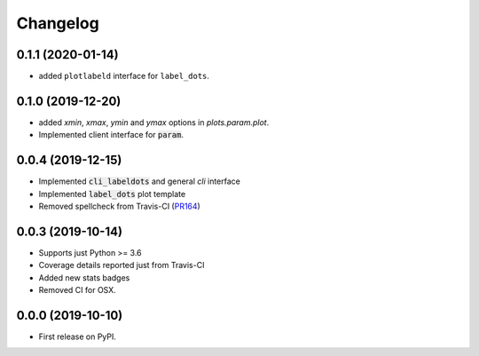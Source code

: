 Changelog
=========

0.1.1 (2020-01-14)
------------------

* added ``plotlabeld`` interface for ``label_dots``.

0.1.0 (2019-12-20)
------------------

* added `xmin`, `xmax`, `ymin` and `ymax` options in `plots.param.plot`.
* Implemented client interface for :code:`param`.

0.0.4 (2019-12-15)
------------------

* Implemented :code:`cli_labeldots` and general `cli` interface
* Implemented :code:`label_dots` plot template
* Removed spellcheck from Travis-CI (`PR164`_)

0.0.3 (2019-10-14)
------------------

* Supports just Python >= 3.6
* Coverage details reported just from Travis-CI
* Added new stats badges
* Removed CI for OSX.


0.0.0 (2019-10-10)
------------------

* First release on PyPI.

.. _PR164: https://github.com/ionelmc/cookiecutter-pylibrary/pull/164
